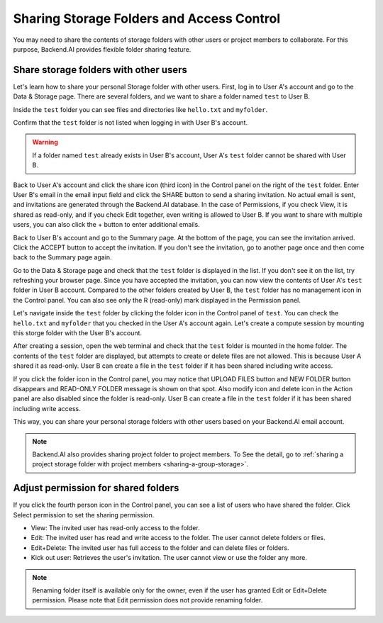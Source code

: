 ========================================================
Sharing Storage Folders and Access Control
========================================================

You may need to share the contents of storage folders with other users or project
members to collaborate. For this purpose, Backend.AI provides flexible folder
sharing feature.


Share storage folders with other users
-----------------------------------------------

Let's learn how to share your personal Storage folder with other users. First,
log in to User A's account and go to the Data & Storage page. There are several
folders, and we want to share a folder named ``test`` to User B.

.. image:: list_of_vfolders_A.png

Inside the ``test`` folder you can see files and directories like ``hello.txt``
and ``myfolder``.

.. image:: test_vfolder_explorer_A.png

Confirm that the ``test`` folder is not listed when logging in with User B's
account.

.. warning::
   If a folder named ``test`` already exists in User B's account, User A's
   ``test`` folder cannot be shared with User B.

.. image:: no_test_vfolder_in_B.png

Back to User A's account and click the share icon (third icon) in the Control panel on the
right of the ``test`` folder. Enter User B's email in the email input field and
click the SHARE button to send a sharing invitation. No actual email is sent,
and invitations are generated through the Backend.AI database. In the case of
Permissions, if you check View, it is shared as read-only, and if you check Edit
together, even writing is allowed to User B. If you want to share with
multiple users, you can also click the + button to enter additional emails.

.. image:: send_vfolder_invitation.png
   :width: 350
   :align: center

Back to User B's account and go to the Summary page. At the bottom of the
page, you can see the invitation arrived. Click the ACCEPT button to accept the invitation.
If you don't see the invitation, go to another page once and then come back to the Summary
page again.

.. image:: invitation_accept.png

Go to the Data & Storage page and check that the ``test`` folder is displayed in
the list. If you don't see it on the list, try refreshing your browser page.
Since you have accepted the invitation, you can now view the contents of User
A's ``test`` folder in User B account. Compared to the other folders created by
User B, the ``test`` folder has no management icon in the Control panel. You
can also see only the R (read-only) mark displayed in the Permission panel.

.. image:: test_vfolder_listed_in_B.png

Let's navigate inside the ``test`` folder by clicking the folder icon in the
Control panel of ``test``. You can check the ``hello.txt`` and ``myfolder``
that you checked in the User A's account again. Let's create a compute session
by mounting this storge folder with the User B's account.

.. image:: launch_session_with_test_mounted_B.png
   :width: 350
   :align: center

After creating a session, open the web terminal and check that the ``test``
folder is mounted in the home folder. The contents of the ``test`` folder are
displayed, but attempts to create or delete files are not allowed. This is
because User A shared it as read-only. User B can create a file in the ``test``
folder if it has been shared including write access.

.. image:: file_operations_on_shared_test_folder.png
   :width: 450
   :align: center

If you click the folder icon in the Control panel, you may notice that UPLOAD FILES button and
NEW FOLDER button disappears and READ-ONLY FOLDER message is shown on that
spot. Also modify icon and delete icon in the Action panel are also disabled since the
folder is read-only. User B can create a file in the ``test`` folder if it has
been shared including write access.

.. image:: test_vfolder_explorer_B.png

This way, you can share your personal storage folders with other users based on
your Backend.AI email account.

.. note::
   Backend.AI also provides sharing project folder to project members.
   To See the detail, go to :ref:`sharing a project storage folder with project members <sharing-a-group-storage>`.


Adjust permission for shared folders
------------------------------------

If you click the fourth person icon in the Control panel, you can see a list of
users who have shared the folder. Click Select permission to set the sharing
permission.

* View: The invited user has read-only access to the folder.
* Edit: The invited user has read and write access to the folder. The user
  cannot delete folders or files.
* Edit+Delete: The invited user has full access to the folder and can delete
  files or folders.
* Kick out user: Retrieves the user's invitation. The user cannot view or
  use the folder any more.

.. image:: modify_perm.png
   :width: 500
   :align: center

.. note::
   Renaming folder itself is available only for the owner, even if the user has granted
   Edit or Edit+Delete permission. Please note that Edit permission does not provide
   renaming folder.
